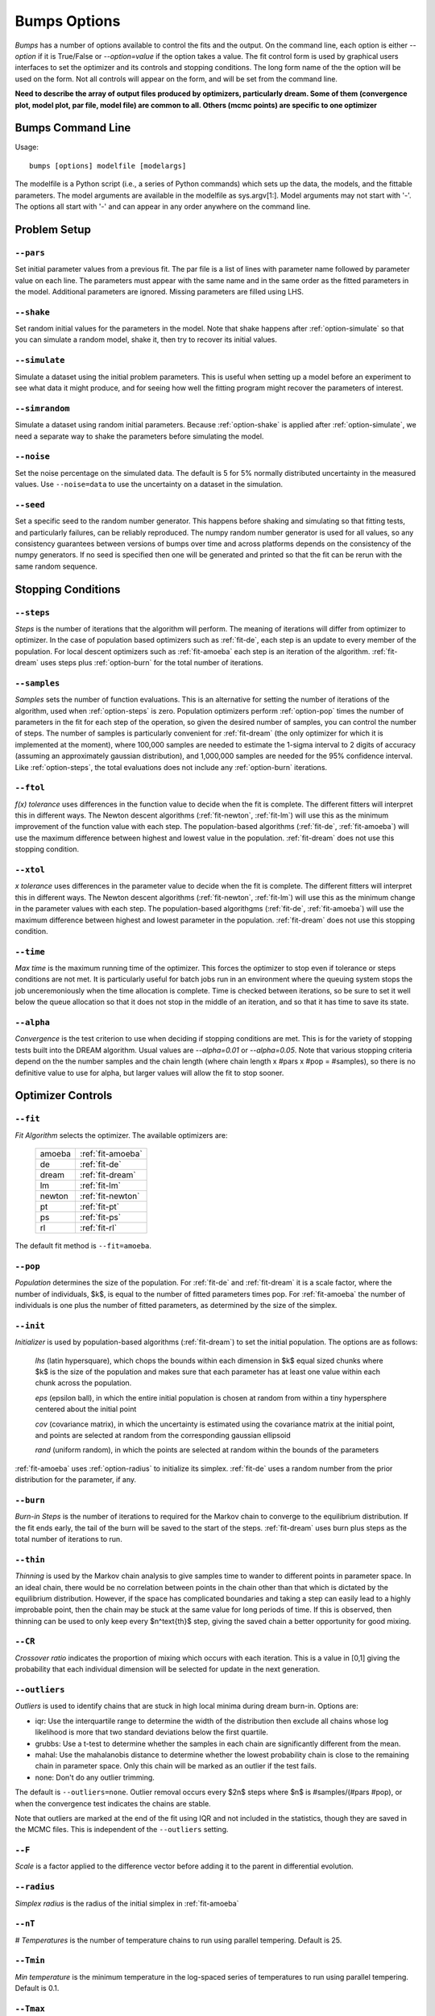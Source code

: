 .. :

    Fit option names are defined in bumps/fitters.py  Make sure any changes
    are done both hear and there.

.. _option-guide:

~~~~~~~~~~~~~
Bumps Options
~~~~~~~~~~~~~

*Bumps* has a number of options available to control the fits and the
output.  On the command line, each option is either *--option* if it
is True/False or *--option=value* if the option takes a value.  The
fit control form is used by graphical users interfaces to set the optimizer
and its controls and stopping conditions.  The long form name of the the
option will be used on the form.  Not all controls will appear on the form,
and will be set from the command line.

**Need to describe the array of output files produced by optimizers,
particularly dream.  Some of them (convergence plot, model plot, par file,
model file) are common to all.  Others (mcmc points) are specific to one
optimizer**


Bumps Command Line
==================

Usage::

    bumps [options] modelfile [modelargs]

The modelfile is a Python script (i.e., a series of Python commands)
which sets up the data, the models, and the fittable parameters.
The model arguments are available in the modelfile as sys.argv[1:].
Model arguments may not start with '-'.  The options all start with
'-' and can appear in any order anywhere on the command line.




Problem Setup
=============

.. _option-pars:

``--pars``
----------

Set initial parameter values from a previous fit.  The par file is a list
of lines with parameter name followed by parameter value on each line.
The parameters must appear with the same name and in the same order as
the fitted parameters in the model. Additional parameters are ignored. Missing
parameters are filled using LHS.

.. _option-shake:

``--shake``
-----------

Set random initial values for the parameters in the model.  Note that
shake happens after :ref:`option-simulate` so that you can simulate a random
model, shake it, then try to recover its initial values.

.. _option-simulate:

``--simulate``
--------------

Simulate a dataset using the initial problem parameters.  This is useful
when setting up a model before an experiment to see what data it might
produce, and for seeing how well the fitting program might recover the
parameters of interest.

.. _option-simrandom:

``--simrandom``
---------------

Simulate a dataset using random initial parameters.  Because :ref:`option-shake`
is applied after :ref:`option-simulate`, we need a separate way to shake the
parameters before simulating the model.

.. _option-noise:

``--noise``
-----------

Set the noise percentage on the simulated data.  The default is 5 for 5%
normally distributed uncertainty in the measured values.  Use ``--noise=data``
to use the uncertainty on a dataset in the simulation.

.. _option-seed:

``--seed``
----------

Set a specific seed to the random number generator.  This happens before
shaking and simulating so that fitting tests, and particularly failures,
can be reliably reproduced.  The numpy random number generator is used
for all values, so any consistency guarantees between versions of bumps
over time and across platforms depends on the consistency of the numpy
generators. If no seed is specified then one will be generated and printed
so that the fit can be rerun with the same random sequence.



Stopping Conditions
===================

.. _option-steps:

``--steps``
-----------

*Steps* is the number of iterations that the algorithm will perform.  The
meaning of iterations will differ from optimizer to optimizer.  In the case
of population based optimizers such as :ref:`fit-de`, each step is an update to
every member of the population.  For local descent optimizers such as
:ref:`fit-amoeba` each step is an iteration of the algorithm.
:ref:`fit-dream` uses steps plus :ref:`option-burn` for the total number
of iterations.


.. _option-samples:

``--samples``
-------------

*Samples* sets the number of function evaluations.  This is an alternative
for setting the number of iterations of the algorithm, used when
:ref:`option-steps` is zero. Population optimizers perform :ref:`option-pop`
times the number of parameters in the fit for each step of the operation,
so given the desired number of samples, you can control the number of steps.
The number of samples is particularly convenient for :ref:`fit-dream`
(the only optimizer for which it is implemented at the moment), where 100,000
samples are needed to estimate the 1-sigma interval to 2 digits of accuracy
(assuming an approximately gaussian distribution), and 1,000,000 samples are
needed for the 95% confidence interval.  Like :ref:`option-steps`, the total
evaluations does not include any :ref:`option-burn` iterations.

.. _option-ftol:

``--ftol``
----------

*f(x) tolerance* uses differences in the function value to decide when the
fit is complete.  The different fitters will interpret this in different
ways.  The Newton descent algorithms (:ref:`fit-newton`, :ref:`fit-lm`) will use
this as the minimum improvement of the function value with each step.  The
population-based algorithms (:ref:`fit-de`, :ref:`fit-amoeba`) will use the
maximum difference between highest and lowest value in the population.
:ref:`fit-dream` does not use this stopping condition.


.. _option-xtol:

``--xtol``
----------

*x tolerance* uses differences in the parameter value to decide when the
fit is complete.  The different fitters will interpret this in different
ways.  The Newton descent algorithms (:ref:`fit-newton`, :ref:`fit-lm`) will use
this as the minimum change in the parameter values with each step.   The
population-based algorithgms (:ref:`fit-de`, :ref:`fit-amoeba`) will use the
maximum difference between highest and lowest parameter in the population.
:ref:`fit-dream` does not use this stopping condition.


.. _option-time:

``--time``
----------

*Max time* is the maximum running time of the optimizer.  This forces
the optimizer to stop even if tolerance or steps conditions are not met.
It is particularly useful for batch jobs run in an environment where the
queuing system stops the job unceremoniously when the time allocation is
complete.  Time is checked between iterations, so be sure to set it well
below the queue allocation so that it does not stop in the middle of an
iteration, and so that it has time to save its state.

.. _option-alpha:

``--alpha``
-----------

*Convergence* is the test criterion to use when deciding if stopping
conditions are met. This is for the variety of stopping tests built into
the DREAM algorithm. Usual values are `--alpha=0.01` or `--alpha=0.05`.
Note that various stopping criteria depend on the the number samples and
the chain length (where chain length x #pars x #pop = #samples), so there
is no definitive value to use for alpha, but larger values will allow the
fit to stop sooner.


Optimizer Controls
==================


.. _option-fit:

``--fit``
---------

*Fit Algorithm* selects the optimizer.  The available optimizers are:

  ====== ================
  amoeba :ref:`fit-amoeba`
  de     :ref:`fit-de`
  dream  :ref:`fit-dream`
  lm     :ref:`fit-lm`
  newton :ref:`fit-newton`
  pt     :ref:`fit-pt`
  ps     :ref:`fit-ps`
  rl     :ref:`fit-rl`
  ====== ================

The default fit method is ``--fit=amoeba``.


.. _option-pop:

``--pop``
---------

*Population* determines the size of the population.  For :ref:`fit-de` and
:ref:`fit-dream` it is a scale factor, where the number of individuals, $k$, is
equal to the number of fitted parameters times pop.  For :ref:`fit-amoeba`
the number of individuals is one plus the number of fitted parameters, as
determined by the size of the simplex.


.. _option-init:

``--init``
----------

*Initializer*  is used by population-based algorithms (:ref:`fit-dream`)
to set the initial population.  The options are as follows:

     *lhs* (latin hypersquare), which chops the bounds within each dimension
     in $k$ equal sized chunks where $k$ is the size of the population and
     makes sure that each parameter has at least one value within each chunk
     across the population.

     *eps* (epsilon ball), in which the entire initial population is chosen
     at random from within a tiny hypersphere centered about the initial point

     *cov* (covariance matrix), in which the uncertainty is estimated using
     the covariance matrix at the initial point, and points are selected
     at random from the corresponding gaussian ellipsoid

     *rand* (uniform random), in which the points are selected at random
     within the bounds of the parameters

:ref:`fit-amoeba` uses :ref:`option-radius` to initialize its simplex.
:ref:`fit-de` uses a random number from the prior distribution for the
parameter, if any.



.. _option-burn:

``--burn``
----------

*Burn-in Steps* is the number of iterations to required for the Markov
chain to converge to the equilibrium distribution.  If the fit ends
early, the tail of the burn will be saved to the start of the steps.
:ref:`fit-dream` uses burn plus steps as the total number of iterations to run.



.. _option-thin:

``--thin``
----------

*Thinning* is used by the Markov chain analysis to give samples time to
wander to different points in parameter space.  In an ideal chain, there
would be no correlation between points in the chain other than that which
is dictated by the equilibrium distribution.  However, if the space has
complicated boundaries and taking a step can easily lead to a highly
improbable point, then the chain may be stuck at the same value for
long periods of time.  If this is observed, then thinning can be used to
only keep every $n^\text{th}$ step, giving the saved chain a better opportunity
for good mixing.


.. _option-CR:

``--CR``
--------

*Crossover ratio* indicates the proportion of mixing which occurs with
each iteration.  This is a value in [0,1] giving the probability that
each individual dimension will be selected for update in the next generation.

.. _options-outliers:

``--outliers``
--------------

*Outliers* is used to identify chains that are stuck in high local minima
during dream burn-in. Options are:

* iqr: Use the interquartile range to determine the width of the distribution
  then exclude all chains whose log likelihood is more that two standard
  deviations below the first quartile.
* grubbs: Use a t-test to determine whether the samples in each chain are
  significantly different from the mean.
* mahal: Use the mahalanobis distance to determine whether the lowest
  probability chain is close to the remaining chain in parameter space.
  Only this chain will be marked as an outlier if the test fails.
* none: Don't do any outlier trimming.

The default is ``--outliers=none``. Outlier removal occurs every $2n$ steps
where $n$ is #samples/(#pars #pop), or when the convergence test indicates
the chains are stable.

Note that outliers are marked at the end of the fit using IQR and not
included in the statistics, though they are saved in the MCMC files. This
is independent of the ``--outliers`` setting.

.. _option-F:

``--F``
-------

*Scale* is a factor applied to the difference vector before adding it to
the parent in differential evolution.


.. _option-radius:

``--radius``
------------

*Simplex radius* is the radius of the initial simplex in :ref:`fit-amoeba`


.. _option-nT:

``--nT``
--------

*# Temperatures*  is the number of temperature chains to run using parallel
tempering.  Default is 25.

.. _option-Tmin:

``--Tmin``
----------

*Min temperature* is the minimum temperature in the log-spaced series of
temperatures to run using parallel tempering.  Default is 0.1.

.. _option-Tmax:

``--Tmax``
----------

*Max temperature* is the maximum temperature in the log-spaced series of
temperatures to run using parallel tempering.  Default is 10.

.. _option-starts:

``--starts``
------------

*Starts* is the number of times to run the fit from random starting points.

.. _option-keep-best:

``--keep_best``
---------------

If *Keep best* is set, then the each subsequent restart for the multi-start
fitter keeps the best value from the previous fit(s).



Execution Controls
==================

.. _option-export:

``--export``
------------

Directory in which to store the results of the fit.  Fits produce multiple
files and plots.  Rather than cluttering up the current directory, all the
outputs are written to the store directory along with a copy of the model
file.

.. _option-session:

``--session``
-------------

Path to the HDF5 session file used to store the problem and the fit results.
Run bumps with that session file to view the output and the plots.

.. _option-resume:

``--resume``
------------

Continue the most recent fit in the current session file.

.. _option-parallel:

``--parallel``
--------------

Run fit using multiprocessing for parallelism. Use "--parallel=0" for all
CPUs or "--parallel=n" for only "n" CPUs.

.. _option-mpi:

``--mpi``
---------

Run fit using MPI for parallelism. Use command "mpirun -n cpus ..."
to run bumps for MPI. This will usually be the last line of a queue
submission script. Be sure to include ``--time=...`` to limit the fit
to run within the queue allocation time.

.. _option-batch:

``--batch``
-----------

Run fit in batch mode.  Progress updates are sent to *STORE/MODEL.mon*, and
can be monitored using *tail -f* (unix, mac).  When the fit is complete, the
plot png files are created as usual, but the interactive plots are not shown.
This allows you to set up a sequence of runs in a shell script where the
first run completes before the next run starts.  Batch is also useful for
cluster computing where the cluster nodes do not have access to the outside
network and can't display an interactive window.  Batch is automatic
when running with :ref:`option-mpi`.


Output Controls
===============

.. _option-err:

```--err``
----------

Show uncertainties at the end of the fit using the square root of the
diagonals of the covariance matrix. See :ref:`option-cov`.

Note: not currently available.

.. _option-cov:

``--cov``
---------

Compute the covariance matrix for the model at the minimum. With gaussian
uncertainties on the data, bumps is minimizing the sum of squares, so the
Jacobian matrix is used for the covariance, formed from the numerical
derivative of each residual with respect to each parameter. If the
likelihood function is not a simple sum of squared residuals, then
the Hessian matrix is used for the covariance, formed from the numerical
derivative of the likelihood with respect to pairs of parameters.

Note: not currently available.

.. _option-entropy:

``--entropy``
-------------

*Calculate entropy* is a flag which indicates whether entropy should be
computed for the final fit. Entropy an estimate of the number of bits of
information available from the fit. Use "--entropy=method" to specify the
entropy calcualation method. This can be one of:

* gmm: fit sample to a gaussian mixture model (GMM) with $5 \sqrt{d}$
  components where $d$ is the number fitted parameters and estimate
  entropy by sampling from the GMM.

* llf: estimates likelihood scale factor from ratio of density
  estimate to model likelihood, then computes Monte Carlo entropy
  from sample; this does not work for marginal likelihood estimates.
  DOI:10.1109/CCA.2010.5611198

* mvn: fit sample to a multi-variate Gaussian and return the entropy
  of the best fit gaussian; uses bootstrap to estimate uncertainty.
  This method is only valid if the sample distribution is approximately
  Gaussian.

* wnn: estimate entropy from weighted nearest-neighbor distances in sample.
  Note: use with caution. The results from this implementation are not
  consistent with other methods. DOI:10.1214/18-AOS1688

Note: not currently available.


.. _option-trim:

``--trim``
----------

*Burn-in trim* finds the "burn point" after which the DREAM Markov chains
appear to have converged and ignores all points before it when plotting or
computing covariance and entropy. The trimmed points are still written to
the MCMC output files so they will be available when the fit is resumed.
Use ``--trim=true`` to set trimming.


Bumps Controls
==============

.. _option-chisq:

``--chisq``
-----------

If the command contains *chisq* then show $\chi^2$ and exit.  Use this to
check that the model does not have any syntax errors.


Special Options
===============

.. _option-edit:

``--webview``
-------------

If the command contains *webview* then start the Bumps user interface so that
you can interact with the model, adjusting fitted parameters with a slider
and seeing how they impact the result.

.. _option-help:

``--help``, ``-h``
------------------

Use ``-h`` or ``--help`` to show a brief description of each
command line option.

.. _option-resynth:

``--resynth``
-------------

Run a resynth uncertainty analysis on the model.  After finding a good
minimum, you can rerun bumps with:

     bumps --store=T1 --pars=T1/model.par --fit=amoeba --resynth=20 model.py

This will generate 20 data simulated datasets using the initial data
values as the mean and the data uncertainty as the standard deviation.
Each of these datasets will be fit with the specified optimizer, and the
resulting parameters saved in *T1/model.rsy*.  On completion, the parameter
values can be loaded into python and averaged or histogrammed.

Note: not currently available.
